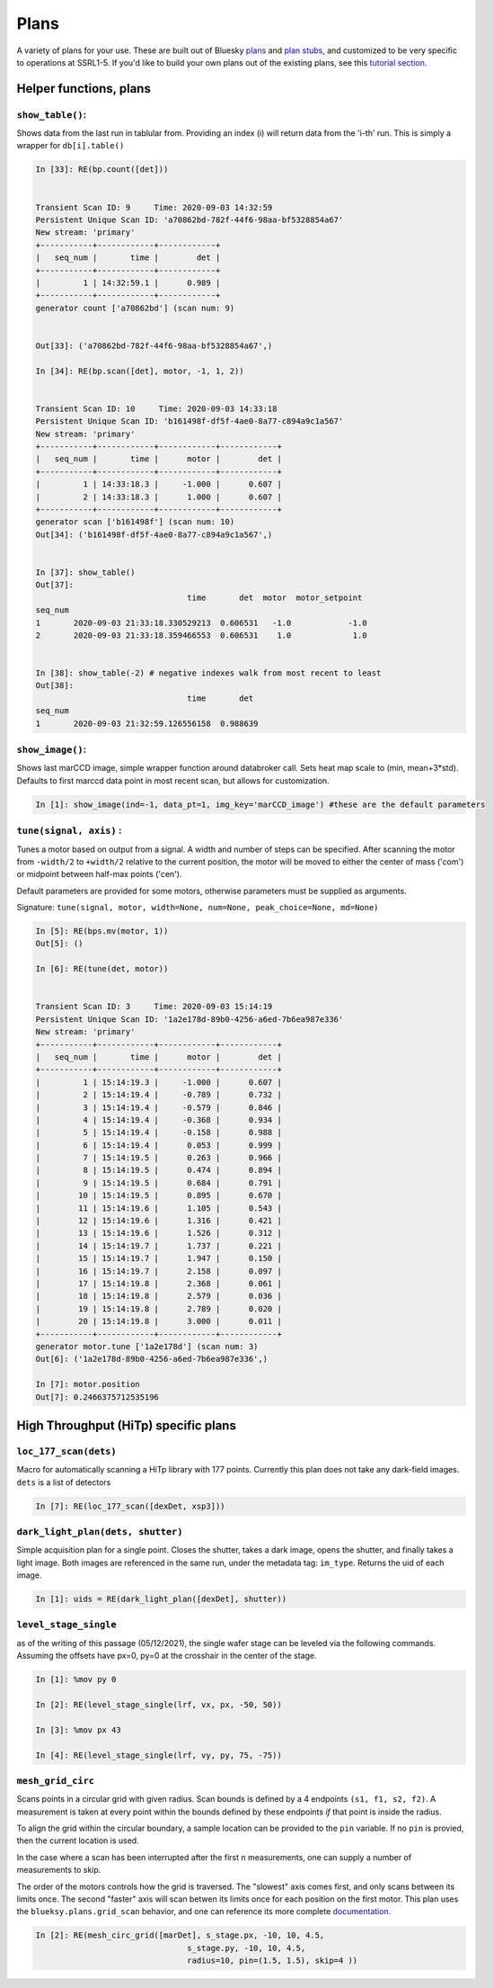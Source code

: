 =====
Plans
=====

A variety of plans for your use.  These are built out of Bluesky 
plans_ and `plan stubs`_, and customized to be very specific to operations 
at SSRL1-5.  If you'd like to build
your own plans out of the existing plans, see this `tutorial section`_.

.. _plans:  https://blueskyproject.io/bluesky/plans.html#pre-assembled-plans
.. _plan stubs: https://blueskyproject.io/bluesky/plans.html#stub-plans
.. _tutorial section: https://nsls-ii.github.io/bluesky/tutorial.html#plans-in-series

Helper functions, plans
=======================

``show_table()``:
-----------------
Shows data from the last run in tablular from.  Providing an index (i) 
will return data from the 'i-th' run.  This is simply a wrapper for ``db[i].table()``

.. code:: ipython

    In [33]: RE(bp.count([det]))


    Transient Scan ID: 9     Time: 2020-09-03 14:32:59
    Persistent Unique Scan ID: 'a70862bd-782f-44f6-98aa-bf5328854a67'
    New stream: 'primary'
    +-----------+------------+------------+
    |   seq_num |       time |        det |
    +-----------+------------+------------+
    |         1 | 14:32:59.1 |      0.989 |
    +-----------+------------+------------+
    generator count ['a70862bd'] (scan num: 9)


    Out[33]: ('a70862bd-782f-44f6-98aa-bf5328854a67',)

    In [34]: RE(bp.scan([det], motor, -1, 1, 2))


    Transient Scan ID: 10     Time: 2020-09-03 14:33:18
    Persistent Unique Scan ID: 'b161498f-df5f-4ae0-8a77-c894a9c1a567'
    New stream: 'primary'
    +-----------+------------+------------+------------+
    |   seq_num |       time |      motor |        det |
    +-----------+------------+------------+------------+
    |         1 | 14:33:18.3 |     -1.000 |      0.607 |
    |         2 | 14:33:18.3 |      1.000 |      0.607 |
    +-----------+------------+------------+------------+
    generator scan ['b161498f'] (scan num: 10)
    Out[34]: ('b161498f-df5f-4ae0-8a77-c894a9c1a567',)

    
    In [37]: show_table()
    Out[37]: 
                                    time       det  motor  motor_setpoint
    seq_num
    1       2020-09-03 21:33:18.330529213  0.606531   -1.0            -1.0
    2       2020-09-03 21:33:18.359466553  0.606531    1.0             1.0


    In [38]: show_table(-2) # negative indexes walk from most recent to least
    Out[38]: 
                                    time       det
    seq_num
    1       2020-09-03 21:32:59.126556158  0.988639

``show_image()``:
-----------------
Shows last marCCD image, simple wrapper function around databroker call.  
Sets heat map scale to (min, mean+3*std).  Defaults to first marccd data point 
in most recent scan, but allows for customization.

.. code:: ipython 

    In [1]: show_image(ind=-1, data_pt=1, img_key='marCCD_image') #these are the default parameters






``tune(signal, axis)`` : 
------------------------
Tunes a motor based on output from a signal.  A width and number of steps can be
specified.  After scanning the motor from ``-width/2`` to ``+width/2`` relative
to the current position, the motor will be moved to either the center of mass 
('com') or midpoint between half-max points ('cen').  

Default parameters are provided for some motors, otherwise parameters must be
supplied as arguments. 

Signature: 
``tune(signal, motor, width=None, num=None, peak_choice=None, md=None)``

.. code:: ipython

    In [5]: RE(bps.mv(motor, 1))
    Out[5]: ()

    In [6]: RE(tune(det, motor))


    Transient Scan ID: 3     Time: 2020-09-03 15:14:19
    Persistent Unique Scan ID: '1a2e178d-89b0-4256-a6ed-7b6ea987e336'
    New stream: 'primary'
    +-----------+------------+------------+------------+
    |   seq_num |       time |      motor |        det |
    +-----------+------------+------------+------------+
    |         1 | 15:14:19.3 |     -1.000 |      0.607 |
    |         2 | 15:14:19.4 |     -0.789 |      0.732 |
    |         3 | 15:14:19.4 |     -0.579 |      0.846 |
    |         4 | 15:14:19.4 |     -0.368 |      0.934 |
    |         5 | 15:14:19.4 |     -0.158 |      0.988 |
    |         6 | 15:14:19.4 |      0.053 |      0.999 |
    |         7 | 15:14:19.5 |      0.263 |      0.966 |
    |         8 | 15:14:19.5 |      0.474 |      0.894 |
    |         9 | 15:14:19.5 |      0.684 |      0.791 |
    |        10 | 15:14:19.5 |      0.895 |      0.670 |
    |        11 | 15:14:19.6 |      1.105 |      0.543 |
    |        12 | 15:14:19.6 |      1.316 |      0.421 |
    |        13 | 15:14:19.6 |      1.526 |      0.312 |
    |        14 | 15:14:19.7 |      1.737 |      0.221 |
    |        15 | 15:14:19.7 |      1.947 |      0.150 |
    |        16 | 15:14:19.7 |      2.158 |      0.097 |
    |        17 | 15:14:19.8 |      2.368 |      0.061 |
    |        18 | 15:14:19.8 |      2.579 |      0.036 |
    |        19 | 15:14:19.8 |      2.789 |      0.020 |
    |        20 | 15:14:19.8 |      3.000 |      0.011 |
    +-----------+------------+------------+------------+
    generator motor.tune ['1a2e178d'] (scan num: 3)
    Out[6]: ('1a2e178d-89b0-4256-a6ed-7b6ea987e336',)

    In [7]: motor.position
    Out[7]: 0.2466375712535196


.. _hitp-plans:


High Throughput (HiTp) specific plans
=====================================

``loc_177_scan(dets)``
----------------------
Macro for automatically scanning a HiTp library with 177 points.  Currently this
plan does not take any dark-field images.  ``dets`` is a list of detectors

.. code:: ipython

    In [7]: RE(loc_177_scan([dexDet, xsp3]))


``dark_light_plan(dets, shutter)``
----------------------------------
Simple acquisition plan for a single point.  Closes the shutter, takes a dark 
image, opens the shutter, and finally takes a light image.  Both images are 
referenced in the same run, under the metadata tag: ``im_type``.  Returns the 
uid of each image.  

.. code:: ipython

    In [1]: uids = RE(dark_light_plan([dexDet], shutter))

.. exp_time_plan
.. multi_acquire plan


``level_stage_single``
----------------------

as of the writing of this passage (05/12/2021), the single wafer stage can be 
leveled via the following commands.  Assuming the offsets have px=0, py=0 at 
the crosshair in the center of the stage.  

.. code-block:: ipython

    In [1]: %mov py 0

    In [2]: RE(level_stage_single(lrf, vx, px, -50, 50))

    In [3]: %mov px 43

    In [4]: RE(level_stage_single(lrf, vy, py, 75, -75))

``mesh_grid_circ``
------------------
Scans points in a circular grid with given radius.  Scan bounds is defined by a 
4 endpoints ``(s1, f1, s2, f2)``.  A measurement is taken at every point within 
the bounds defined by these endpoints *if* that point is inside the radius.  

To align the grid within the circular boundary, a sample location can be provided to 
the ``pin`` variable.  If no ``pin`` is provied, then the current location is 
used.  

In the case where a scan has been interrupted after the first n measurements, 
one can supply a number of measurements to skip.  

The order of the motors controls how the grid is traversed. The "slowest" axis 
comes first, and only scans between its limits once.  The second "faster" axis 
will scan betwen its limits once for each position on the first motor.  
This plan uses the ``blueksy.plans.grid_scan`` behavior, and one can reference 
its more complete documentation_.

.. _documentation: https://nsls-ii.github.io/bluesky/tutorial.html#scan-multiple-motors-in-a-grid

.. image:: images/mesh_grid_circ_diagram.png
  :width: 300
  :alt: Description of bounds defining mesh_grid_circ plan

.. code:: ipython

    In [2]: RE(mesh_circ_grid([marDet], s_stage.px, -10, 10, 4.5, 
                                    s_stage.py, -10, 10, 4.5, 
                                    radius=10, pin=(1.5, 1.5), skip=4 ))
